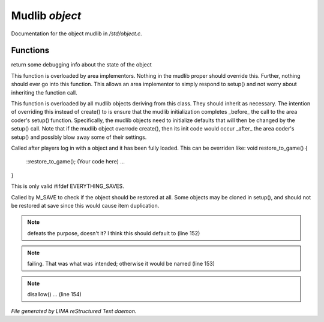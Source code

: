 ****************
Mudlib *object*
****************

Documentation for the object mudlib in */std/object.c*.

Functions
=========



.. c:function:: string stat_me()

return some debugging info about the state of the object



.. c:function:: void setup(mixed *args...)

This function is overloaded by area implementors.  Nothing in
the mudlib proper should override this.  Further, nothing should
ever go into this function.  This allows an area implementor to
simply respond to setup() and not worry about inheriting the
function call.



.. c:function:: void mudlib_setup(mixed *args...)

This function is overloaded by all mudlib objects deriving from
this class.  They should inherit as necessary.  The intention of
overriding this instead of create() to is ensure that the mudlib
initialization completes _before_ the call to the area coder's
setup() function.  Specifically, the mudlib objects need to
initialize defaults that will then be changed by the setup() call.
Note that if the mudlib object overrode create(), then its init
code would occur _after_ the area coder's setup() and possibly
blow away some of their settings.



.. c:function:: void restore_to_game()

Called after players log in with a object and it has been fully
loaded. This can be overriden like:
void restore_to_game()
{
   ::restore_to_game();
   (Your code here)
   ...
}

This is only valid #ifdef EVERYTHING_SAVES.



.. c:function:: int do_not_restore()

Called by M_SAVE to check if the object should be restored at all.
Some objects may be cloned in setup(), and should not be restored
at save since this would cause item duplication.

.. note:: defeats the purpose, doesn't it?  I think this should default to (line 152)
.. note:: failing.  That was what was intended; otherwise it would be named (line 153)
.. note:: disallow() ... (line 154)

*File generated by LIMA reStructured Text daemon.*
